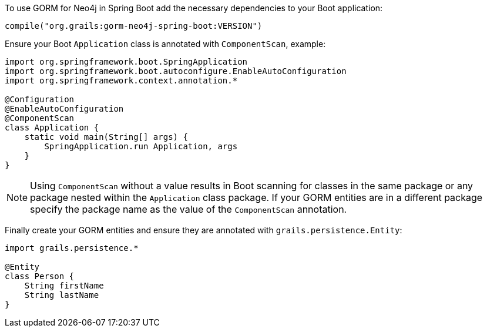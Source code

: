 To use GORM for Neo4j in Spring Boot add the necessary dependencies to your Boot application:

[source,groovy]
----
compile("org.grails:gorm-neo4j-spring-boot:VERSION")
----

Ensure your Boot `Application` class is annotated with `ComponentScan`, example:

[source,groovy]
----
import org.springframework.boot.SpringApplication
import org.springframework.boot.autoconfigure.EnableAutoConfiguration
import org.springframework.context.annotation.*

@Configuration
@EnableAutoConfiguration
@ComponentScan
class Application {
    static void main(String[] args) {
        SpringApplication.run Application, args
    }
}
----

NOTE: Using `ComponentScan` without a value results in Boot scanning for classes in the same package or any package nested within the `Application` class package.
If your GORM entities are in a different package specify the package name as the value of the `ComponentScan` annotation.

Finally create your GORM entities and ensure they are annotated with `grails.persistence.Entity`:

[source,groovy]
----
import grails.persistence.*

@Entity
class Person {
    String firstName
    String lastName
}
----